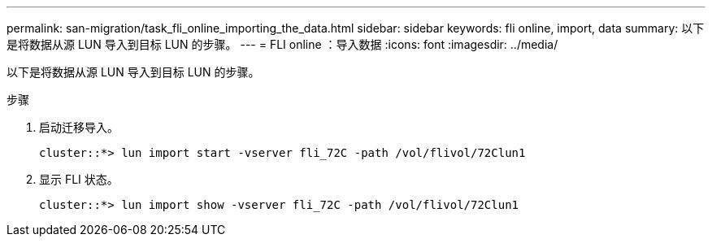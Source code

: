 ---
permalink: san-migration/task_fli_online_importing_the_data.html 
sidebar: sidebar 
keywords: fli online, import, data 
summary: 以下是将数据从源 LUN 导入到目标 LUN 的步骤。 
---
= FLI online ：导入数据
:icons: font
:imagesdir: ../media/


[role="lead"]
以下是将数据从源 LUN 导入到目标 LUN 的步骤。

.步骤
. 启动迁移导入。
+
[listing]
----
cluster::*> lun import start -vserver fli_72C -path /vol/flivol/72Clun1
----
. 显示 FLI 状态。
+
[listing]
----
cluster::*> lun import show -vserver fli_72C -path /vol/flivol/72Clun1
----

